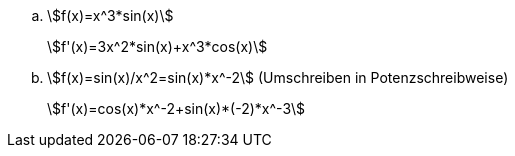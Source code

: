 :stem:

[#tag1.loesung]
--
[loweralpha]
. stem:[f(x)=x^3*sin(x)]
+
stem:[f'(x)=3x^2*sin(x)+x^3*cos(x)]

. stem:[f(x)=sin(x)/x^2=sin(x)*x^-2] (Umschreiben in Potenzschreibweise)
+
stem:[f'(x)=cos(x)*x^-2+sin(x)*(-2)*x^-3]
--